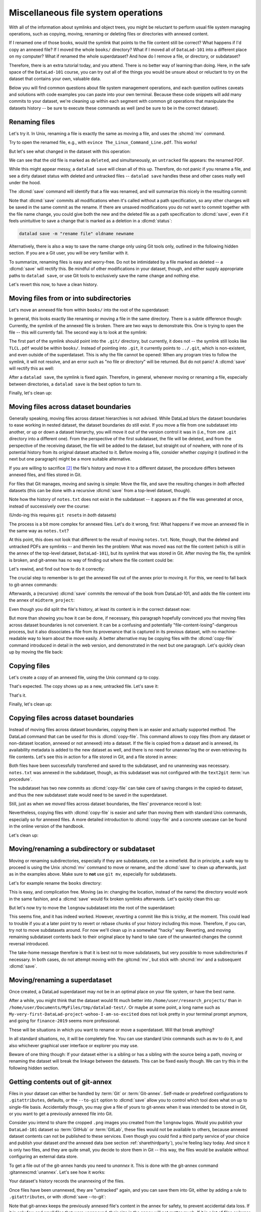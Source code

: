 .. _filesystem:

Miscellaneous file system operations
------------------------------------

With all of the information about symlinks and object trees,
you might be reluctant to perform usual file system managing
operations, such as copying, moving, renaming or deleting
files or directories with annexed content.

If I renamed one of those books, would the symlink that points
to the file content still be correct? What happens if I'd copy
an annexed file?
If I moved the whole ``books/`` directory? What if I moved
all of ``DataLad-101`` into a different place on my computer?
What if renamed the whole superdataset?
And how do I remove a file, or directory, or subdataset?

Therefore, there is an extra tutorial today, and you attend.
There is no better way of learning than doing. Here, in the
safe space of the ``DataLad-101`` course, you can try out all
of the things you would be unsure about or reluctant to try
on the dataset that contains your own, valuable data.

Below you will find common questions about file system
management operations, and each question outlines caveats and
solutions with code examples you can paste into your own terminal.
Because these code snippets will add many commits to your
dataset, we're cleaning up within each segment with
common git operations that manipulate the datasets
history -- be sure to execute these commands as well (and
be sure to be in the correct dataset).

Renaming files
^^^^^^^^^^^^^^

Let's try it. In Unix, renaming a file is exactly the same as
moving a file, and uses the :shcmd:`mv` command.

.. runrecord:: _examples/DL-101-136-101
   :language: console
   :workdir: dl-101/DataLad-101
   :realcommand: cd books/ && mv TLCL.pdf The_Linux_Command_Line.pdf && ls -lh --time-style=long-iso
   :notes: Let's look into file system operations. What does renaming does to a file that is symlinked?
   :cast: 03_git_annex_basics

   $ cd books/
   $ mv TLCL.pdf The_Linux_Command_Line.pdf
   $ ls -lh The_Linux_Command_Line.pdf

Try to open the renamed file, e.g., with
``evince The_Linux_Command_Line.pdf``.
This works!

But let's see what changed in the dataset with this operation:

.. runrecord:: _examples/DL-101-136-102
   :language: console
   :workdir: dl-101/DataLad-101/books
   :notes: how does datalad see this? (deleted and untracked -- weird!!)
   :cast: 03_git_annex_basics

   $ datalad status

We can see that the old file is marked as ``deleted``, and
simultaneously, an ``untracked`` file appears: the renamed
PDF.

While this might appear messy, a ``datalad save`` will clean
all of this up. Therefore, do not panic if you rename a file,
and see a dirty dataset status with deleted and untracked files
-- ``datalad save`` handles these and other cases really well
under the hood.

.. runrecord:: _examples/DL-101-136-103
   :language: console
   :workdir: dl-101/DataLad-101/books
   :notes: datalad save rectifies the weird status
   :cast: 03_git_annex_basics

   $ datalad save -m "rename the book"

The :dlcmd:`save` command will identify that a file was
renamed, and will summarize this nicely in the resulting commit:

.. runrecord:: _examples/DL-101-136-104
   :language: console
   :workdir: dl-101/DataLad-101/books
   :emphasize-lines: 8-11
   :notes: and this is how it looks like in the history
   :cast: 03_git_annex_basics

   $ git log -n 1 -p

Note that :dlcmd:`save` commits all modifications when
it's called without a path specification,
so any other changes will be saved in the same commit as the rename.
If there are unsaved modifications you do not want to commit
together with the file name change, you could give both the
new and the deleted file as a path specification to
:dlcmd:`save`, even if it feels unintuitive to
save a change that is marked as a deletion in a
:dlcmd:`status`:

.. code-block:: bash

   datalad save -m "rename file" oldname newname

Alternatively, there is also a way to save the name change
only using Git tools only, outlined in the following hidden
section. If you are a Git user, you will be very familiar with it.

.. find-out-more:: Faster renaming with Git tools

   Git has built-in commands that provide a solution in two steps.

   If you have followed along with the previous :dlcmd:`save`, let's revert the renaming of the the files:

   .. runrecord:: _examples/DL-101-136-105
      :language: console
      :workdir: dl-101/DataLad-101/books
      :notes: We can also rename with git tools. first: reset history
      :cast: 03_git_annex_basics

      $ git reset --hard HEAD~1
      $ datalad status

   Now we're checking out how to rename files and commit this operation
   using only Git:
   A Git-specific way to rename files is the ``git mv`` command:

   .. runrecord:: _examples/DL-101-136-106
      :language: console
      :workdir: dl-101/DataLad-101/books
      :notes: we use "git mv" instead of "mv" to rename
      :cast: 03_git_annex_basics

      $ git mv TLCL.pdf The_Linux_Command_Line.pdf

   .. runrecord:: _examples/DL-101-136-107
      :language: console
      :workdir: dl-101/DataLad-101/books
      :notes: how does the modification appear to datalad now?
      :cast: 03_git_annex_basics

      $ datalad status

   We can see that the old file is still seen as "deleted", but the "new",
   renamed file is "added". A ``git status`` displays the change
   in the dataset a bit more accurately:

   .. runrecord:: _examples/DL-101-136-108
      :language: console
      :workdir: dl-101/DataLad-101/books
      :notes: how does the modification appear to git?
      :cast: 03_git_annex_basics

      $ git status

   Because the :gitcmd:`mv` places the change directly into the
   staging area (the *index*) of Git [#f1]_,
   a subsequent ``git commit -m "rename book"`` will write the renaming
   -- and only the renaming -- to the dataset's history, even if other
   (unstaged) modifications are present.

   .. runrecord:: _examples/DL-101-136-109
      :language: console
      :workdir: dl-101/DataLad-101/books
      :notes: git mv put the modification to the staging area, we need to commit
      :cast: 03_git_annex_basics

      $ git commit -m "rename book"

   `Especially when renaming directories with many files, this can be much faster <https://knowledge-base.psychoinformatics.de/kbi/0022>`_ than a ``mv`` followed by ``datalad save``,


To summarize, renaming files is easy and worry-free. Do not be intimidated
by a file marked as deleted -- a :dlcmd:`save` will rectify this.
Be mindful of other modifications in your dataset, though, and either supply
appropriate paths to ``datalad save``, or use Git tools to exclusively save
the name change and nothing else.

Let's revert this now, to have a clean history.

.. runrecord:: _examples/DL-101-136-110
   :language: console
   :workdir: dl-101/DataLad-101/books
   :notes: (reverting again for clean history)
   :cast: 03_git_annex_basics

   $ git reset --hard HEAD~1
   $ datalad status


Moving files from or into subdirectories
^^^^^^^^^^^^^^^^^^^^^^^^^^^^^^^^^^^^^^^^

Let's move an annexed file from within ``books/`` into the root
of the superdataset:

.. runrecord:: _examples/DL-101-136-120
   :language: console
   :workdir: dl-101/DataLad-101/books
   :notes: Renaming was easy. How does moving files into different directories look like?
   :cast: 03_git_annex_basics

   $ mv TLCL.pdf ../TLCL.pdf
   $ datalad status

In general, this looks exactly like renaming or moving a file
in the same directory. There is a subtle difference though:
Currently, the symlink of the annexed file is broken. There
are two ways to demonstrate this. One is trying to open the
file -- this will currently fail. The second way is to look
at the symlink:

.. runrecord:: _examples/DL-101-136-121
   :language: console
   :workdir: dl-101/DataLad-101/books
   :realcommand: cd .. && ls -l --time-style=long-iso TLCL.pdf
   :notes: currently the symlink is broken! it points into nowhere
   :cast: 03_git_annex_basics

   $ cd ../
   $ ls -l TLCL.pdf

The first part of the symlink should point into the ``.git/``
directory, but currently, it does not -- the symlink still looks
like ``TLCL.pdf`` would be within ``books/``. Instead of pointing
into ``.git``, it currently points to ``../.git``, which is non-existent,
and even outside of the superdataset. This is why the file
cannot be opened: When any program tries to follow the symlink,
it will not resolve, and an error such as "no file or directory"
will be returned. But do not panic! A :dlcmd:`save` will
rectify this as well:

.. runrecord:: _examples/DL-101-136-122
   :language: console
   :workdir: dl-101/DataLad-101
   :realcommand: datalad save -m "moved book into root" && ls -l --time-style=long-iso TLCL.pdf
   :notes: but a save rectifies it
   :cast: 03_git_annex_basics

   $ datalad save -m "moved book into root"
   $ ls -l TLCL.pdf

After a ``datalad save``, the symlink is fixed again.
Therefore, in general, whenever moving or renaming a file,
especially between directories, a ``datalad save`` is
the best option to turn to.

.. find-out-more:: Why a move between directories is actually a content change

   Let's see how this shows up in the dataset history:

   .. runrecord:: _examples/DL-101-136-123
      :language: console
      :workdir: dl-101/DataLad-101/books
      :notes: moving files across directory levels is a content change because the symlink changes!
      :cast: 03_git_annex_basics

      $ git log -n 1 -p

   As you can see, this action does not show up as a move, but instead
   a deletion and addition of a new file. Why? Because the content
   that is tracked is the actual symlink, and due to the change in
   relative location, the symlink needed to change. Hence, what looks
   and feels like a move on the file system for you is actually a
   move plus a content change for Git.


.. gitusernote:: git annex fix

   A :dlcmd:`save` command internally uses a :gitcmd:`commit` to save changes to a dataset.
   :gitcmd:`commit` in turn triggers a :gitannexcmd:`fix`
   command. This git-annex command fixes up links that have become broken
   to again point to annexed content, and is responsible for cleaning up
   what needs to be cleaned up. Thanks, git-annex!

Finally, let's clean up:

.. runrecord:: _examples/DL-101-136-124
   :language: console
   :workdir: dl-101/DataLad-101
   :notes: (reset history)
   :cast: 03_git_annex_basics

   $ git reset --hard HEAD~1

Moving files across dataset boundaries
^^^^^^^^^^^^^^^^^^^^^^^^^^^^^^^^^^^^^^
Generally speaking, moving files across dataset hierarchies is not advised.
While DataLad blurs the dataset boundaries to ease working in nested dataset,
the dataset boundaries do still exist. If you move a file from one subdataset
into another, or up or down a dataset hierarchy, you will move it out of the
version control it was in (i.e., from one ``.git`` directory into a different
one). From the perspective of the first subdataset, the file will be deleted,
and from the perspective of the receiving dataset, the file will be added to
the dataset, but straight out of nowhere, with none of its potential history
from its original dataset attached to it. Before moving a file, consider whether
*copying* it (outlined in the next but one paragraph) might be a more suitable
alternative.

If you are willing to sacrifice [#f2]_ the file's history and move it to a
different dataset, the procedure differs between annexed files, and files
stored in Git.

For files that Git manages, moving and saving is simple: Move the file, and
save the resulting changes in *both* affected datasets (this can be done with
a recursive :dlcmd:`save` from a top-level dataset, though).

.. runrecord:: _examples/DL-101-136-125
   :language: console
   :workdir: dl-101/DataLad-101
   :notes: move files across dataset boundaries
   :cast: 03_git_annex_basics

   $ mv notes.txt midterm_project/notes.txt
   $ datalad status -r

.. runrecord:: _examples/DL-101-136-127
   :language: console
   :workdir: dl-101/DataLad-101
   :notes: save recursively
   :cast: 03_git_annex_basics

   $ datalad save -r -m "moved notes.txt from root of top-ds to midterm subds"

Note how the history of ``notes.txt`` does not exist in the subdataset -- it appears
as if the file was generated at once, instead of successively over the course:

.. runrecord:: _examples/DL-101-136-128
   :language: console
   :workdir: dl-101/DataLad-101
   :notes: show history is vanished
   :cast: 03_git_annex_basics

   $ cd midterm_project
   $ git log notes.txt

(Undo-ing this requires ``git reset``\s in *both* datasets)

.. runrecord:: _examples/DL-101-136-129
   :language: console
   :workdir: dl-101/DataLad-101/midterm_project
   :notes: clean-up
   :cast: 03_git_annex_basics

   # in midterm_project
   $ git reset --hard HEAD~

   # in DataLad-101
   $ cd ../
   $ git reset --hard HEAD~

The process is a bit more complex for annexed files. Let's do it wrong, first:
What happens if we move an annexed file in the same way as ``notes.txt``?

.. runrecord:: _examples/DL-101-136-130
   :language: console
   :workdir: dl-101/DataLad-101
   :notes: move an annexed file wrongly
   :cast: 03_git_annex_basics

   $ mv books/TLCL.pdf midterm_project
   $ datalad status -r

.. runrecord:: _examples/DL-101-136-131
   :language: console
   :workdir: dl-101/DataLad-101
   :notes: save - wrong way still
   :cast: 03_git_annex_basics

   $ datalad save -r -m "move annexed file around"

At this point, this does not look that different to the result of moving
``notes.txt``. Note, though, that the deleted and untracked PDFs are symlinks --
and therein lies the problem: What was moved was not the file content (which is
still in the annex of the top-level dataset, ``DataLad-101``), but its symlink that
was stored in Git. After moving the file, the symlink is broken, and git-annex
has no way of finding out where the file content could be:

.. runrecord:: _examples/DL-101-136-132
   :language: console
   :workdir: dl-101/DataLad-101
   :exitcode: 1
   :notes: demonstrate broken symlink with git-annex-whereis
   :cast: 03_git_annex_basics

   $ cd midterm_project
   $ git annex whereis TLCL.pdf

Let's rewind, and find out how to do it correctly:

.. runrecord:: _examples/DL-101-136-133
   :language: console
   :workdir: dl-101/DataLad-101/midterm_project
   :notes: undo wrong moving of annex file
   :cast: 03_git_annex_basics

   $ git reset --hard HEAD~
   $ cd ../
   $ git reset --hard HEAD~

The crucial step to remember is to get the annexed file out of the annex prior
to moving it. For this, we need to fall back to git-annex commands:

.. runrecord:: _examples/DL-101-136-134
   :language: console
   :workdir: dl-101/DataLad-101
   :notes: unannex file
   :cast: 03_git_annex_basics

   $ git annex unlock books/TLCL.pdf
   $ mv books/TLCL.pdf midterm_project
   $ datalad status -r

Afterwards, a (recursive) :dlcmd:`save` commits the removal of the book from
DataLad-101, and adds the file content into the annex of ``midterm_project``:

.. runrecord:: _examples/DL-101-136-135
   :language: console
   :workdir: dl-101/DataLad-101
   :notes: save annex file after moving it to subdataset

   $ datalad save -r -m "move book into midterm_project"

Even though you did split the file's history, at least its content is in the
correct dataset now:

.. runrecord:: _examples/DL-101-136-136
   :language: console
   :workdir: dl-101/DataLad-101
   :notes: show that moving after unannex worked with git annex whereis

   $ cd midterm_project
   $ git annex whereis TLCL.pdf

But more than showing you how it can be done, if necessary, this paragraph
hopefully convinced you that moving files across dataset boundaries is not
convenient. It can be a confusing and potentially "file-content-losing"-dangerous
process, but it also dissociates a file from its provenance that is captured
in its previous dataset, with no machine-readable way to learn about the move
easily. A better alternative may be copying files with the :dlcmd:`copy-file`
command introduced in detail in the web version, and demonstrated in the next
but one paragraph. Let's quickly clean up by moving the file back:

.. runrecord:: _examples/DL-101-136-137
   :language: console
   :workdir: dl-101/DataLad-101/midterm_project
   :notes: move file back

   # in midterm_project
   $ git annex unannex TLCL.pdf

.. runrecord:: _examples/DL-101-136-138
   :language: console
   :workdir: dl-101/DataLad-101/midterm_project
   :notes: move file back

   $ mv TLCL.pdf ../books
   $ cd ../
   $ datalad save -r -m "move book back from midterm_project"


Copying files
^^^^^^^^^^^^^

Let's create a copy of an annexed file, using the Unix
command ``cp`` to copy.

.. runrecord:: _examples/DL-101-136-140
   :language: console
   :workdir: dl-101/DataLad-101
   :notes: renaming and moving was fine, how about copying?
   :cast: 03_git_annex_basics

   $ cp books/TLCL.pdf copyofTLCL.pdf
   $ datalad status

That's expected. The copy shows up as a new, untracked
file. Let's save it:

.. runrecord:: _examples/DL-101-136-141
   :language: console
   :workdir: dl-101/DataLad-101
   :notes: status says there's an untracked file, let's save it
   :cast: 03_git_annex_basics


   $ datalad save -m "add copy of TLCL.pdf"

.. runrecord:: _examples/DL-101-136-142
   :language: console
   :workdir: dl-101/DataLad-101
   :notes: That's it!
   :cast: 03_git_annex_basics

   $ git log -n 1 -p

That's it.

.. find-out-more:: Symlinks!

   If you have read the additional content in the section
   :ref:`symlink`, you know that the same file content
   is only stored once, and copies of the same file point to
   the same location in the object tree.

   Let's check that out:

   .. runrecord:: _examples/DL-101-136-143
      :language: console
      :workdir: dl-101/DataLad-101
      :realcommand: ls -l --time-style=long-iso copyofTLCL.pdf && ls -l --time-style=long-iso books/TLCL.pdf
      :notes: A cool thing is that the two identical files link to the same place in the object tree
      :cast: 03_git_annex_basics

      $ ls -l copyofTLCL.pdf
      $ ls -l books/TLCL.pdf

   Indeed! Apart from their relative location (``.git`` versus
   ``../.git``) their symlink is identical. Thus, even though two
   copies of the book exist in your dataset, your disk needs to
   store it only once.

   In most cases, this is just an interesting fun-fact, but beware
   when dropping content with :dlcmd:`drop`
   (:ref:`remove`):
   If you drop the content of one copy of a file, all
   other copies will lose this content as well.

Finally, let's clean up:

.. runrecord:: _examples/DL-101-136-144
   :language: console
   :workdir: dl-101/DataLad-101
   :notes: (reset history)
   :cast: 03_git_annex_basics

   $ git reset --hard HEAD~1

.. _copyfileFS:

Copying files across dataset boundaries
^^^^^^^^^^^^^^^^^^^^^^^^^^^^^^^^^^^^^^^

Instead of moving files across dataset boundaries, *copying* them is an easier
and actually supported method.
The DataLad command that can be used for this is :dlcmd:`copy-file`.
This command allows to copy files
(from any dataset or non-dataset location, annexed or not annexed) into a dataset.
If the file is copied from a dataset and is annexed, its availability metadata
is added to the new dataset as well, and there is no need for unannex'ing the
or even retrieving its file contents. Let's see this in action for a file
stored in Git, and a file stored in annex:

.. runrecord:: _examples/DL-101-136-145
   :language: console
   :workdir: dl-101/DataLad-101

   $ datalad copy-file notes.txt midterm_project -d midterm_project

.. runrecord:: _examples/DL-101-136-146
   :language: console
   :workdir: dl-101/DataLad-101

   $ datalad copy-file books/bash_guide.pdf midterm_project -d midterm_project

Both files have been successfully transferred and saved to the subdataset, and
no unannexing was necessary.
``notes.txt`` was annexed in the subdataset, though, as this subdataset
was not configured with the ``text2git`` :term:`run procedure`.

.. runrecord:: _examples/DL-101-136-147
   :language: console
   :workdir: dl-101/DataLad-101

   $ tree midterm_project

The subdataset has two new commits as :dlcmd:`copy-file` can take care
of saving changes in the copied-to dataset, and thus the new subdataset state
would need to be saved in the superdataset.

.. runrecord:: _examples/DL-101-136-148
   :language: console
   :workdir: dl-101/DataLad-101

   $ datalad status -r

Still, just as when we *moved* files across dataset boundaries, the files'
provenance record is lost:

.. runrecord:: _examples/DL-101-136-149
   :language: console
   :workdir: dl-101/DataLad-101

   $ cd midterm_project
   $ git log notes.txt

Nevertheless, copying files with :dlcmd:`copy-file` is easier and safer
than moving them with standard Unix commands, especially so for annexed files.
A more detailed introduction to :dlcmd:`copy-file` and a concrete
usecase can be found in the online version of the handbook.

Let's clean up:

.. runrecord:: _examples/DL-101-136-150
   :language: console
   :workdir: dl-101/DataLad-101/midterm_project

   $ git reset --hard HEAD~2


Moving/renaming a subdirectory or subdataset
^^^^^^^^^^^^^^^^^^^^^^^^^^^^^^^^^^^^^^^^^^^^

Moving or renaming subdirectories, especially if they are subdatasets,
*can* be a minefield. But in principle, a safe way to proceed is using
the Unix :shcmd:`mv` command to move or rename, and the :dlcmd:`save`
to clean up afterwards, just as in the examples above. Make sure to
**not** use ``git mv``, especially for subdatasets.

Let's for example rename the ``books`` directory:

.. runrecord:: _examples/DL-101-136-151
   :language: console
   :workdir: dl-101/DataLad-101
   :notes: renaming and moving subdirectories and subdatasets can be a minefield, but is usually okay: let's change the name of books to readings
   :cast: 03_git_annex_basics

   $ mv books/ readings
   $ datalad status

.. runrecord:: _examples/DL-101-136-152
   :language: console
   :workdir: dl-101/DataLad-101
   :notes: a save rectifies everything
   :cast: 03_git_annex_basics

   $ datalad save -m "renamed directory"

This is easy, and complication free. Moving (as in: changing the location, instead of
the name) the directory would work in the
same fashion, and a :dlcmd:`save` would fix broken symlinks afterwards.
Let's quickly clean this up:

.. runrecord:: _examples/DL-101-136-153
   :language: console
   :workdir: dl-101/DataLad-101
   :notes: (quickly clean up)
   :cast: 03_git_annex_basics

   $ git reset --hard HEAD~1

But let's now try to move the ``longnow`` subdataset into the root of the
superdataset:

.. runrecord:: _examples/DL-101-136-154
   :language: console
   :workdir: dl-101/DataLad-101
   :notes: But what about renaming or moving a subdataset? Let's move longnow into the root of the dataset
   :cast: 03_git_annex_basics

   $ mv recordings/longnow .
   $ datalad status

.. runrecord:: _examples/DL-101-136-155
   :language: console
   :workdir: dl-101/DataLad-101
   :notes: a save will work and rectify things ...
   :cast: 03_git_annex_basics

   $ datalad save -m "moved subdataset"

.. runrecord:: _examples/DL-101-136-156
   :language: console
   :workdir: dl-101/DataLad-101
   :cast: 03_git_annex_basics

   $ datalad status

This seems fine, and it has indeed worked.
However, *reverting* a commit like this is tricky, at the moment. This could
lead to trouble if you at a later point try to revert or rebase chunks of your
history including this move. Therefore, if you can, try not to move subdatasets
around. For now we'll clean up in a somewhat "hacky" way: Reverting, and
moving remaining subdataset contents back to their original place by hand
to take care of the unwanted changes the commit reversal introduced.

.. runrecord:: _examples/DL-101-136-157
   :language: console
   :workdir: dl-101/DataLad-101
   :notes: BUT reverting such a commit in the history can be tricky atm:
   :cast: 03_git_annex_basics

   $ git reset --hard HEAD~1

.. runrecord:: _examples/DL-101-136-158
   :language: console
   :workdir: dl-101/DataLad-101
   :notes: we have to move the remaining subdataset contents back to the original place
   :cast: 03_git_annex_basics

   $ mv -f longnow recordings


The take-home message therefore is that it is best not to move subdatasets,
but very possible to move subdirectories if necessary. In both cases, do not
attempt moving with the :gitcmd:`mv`, but stick with :shcmd:`mv` and
a subsequent :dlcmd:`save`.

.. todo::

   Update this when progress has been made towards
   https://github.com/datalad/datalad/issues/3464


Moving/renaming a superdataset
^^^^^^^^^^^^^^^^^^^^^^^^^^^^^^

Once created, a DataLad superdataset may not be in an optimal
place on your file system, or have the best name.

After a while, you might think that the dataset would fit much
better into ``/home/user/research_projects/`` than in
``/home/user/Documents/MyFiles/tmp/datalad-test/``. Or maybe at
some point, a long name such as ``My-very-first-DataLad-project-wohoo-I-am-so-excited``
does not look pretty in your terminal prompt anymore, and going for
``finance-2019`` seems more professional.

These will be situations in which you want to rename or move
a superdataset. Will that break anything?

In all standard situations, no, it will be completely fine.
You can use standard Unix commands such as ``mv`` to do it,
and also whichever graphical user interface or explorer you may
use.

Beware of one thing though: If your dataset either is a sibling
or has a sibling with the source being a path, moving or renaming
the dataset will break the linkage between the datasets. This can
be fixed easily though. We can try this in the following hidden
section.

.. find-out-more:: If a renamed/moved dataset is a sibling...

   As section :ref:`config` explains, each
   sibling is registered in ``.git/config`` in a "submodule" section.
   Let's look at how our sibling "roommate" is registered there:

   .. runrecord:: _examples/DL-101-136-160
      :language: console
      :workdir: dl-101/DataLad-101
      :emphasize-lines: 18-19

      $ cat .git/config

   As you can see, its "url" is specified as a relative path. Say your
   room mate's directory is a dataset you would want to move. Let's see
   what happens if we move the dataset such that the path does not point
   to the dataset anymore:

   .. runrecord:: _examples/DL-101-136-161
      :language: console
      :workdir: dl-101/DataLad-101

      # add an intermediate directory
      $ cd ../mock_user
      $ mkdir onemoredir
      # move your room mates dataset into this new directory
      $ mv DataLad-101 onemoredir

   This means that relative to your ``DataLad-101``, your room mates
   dataset is not at ``../mock_user/DataLad-101`` anymore, but in
   ``../mock_user/onemoredir/DataLad-101``. The path specified in
   the configuration file is thus wrong now.

   .. runrecord:: _examples/DL-101-136-162
      :language: console
      :exitcode: 1
      :workdir: dl-101/mock_user

      # navigate back into your dataset
      $ cd ../DataLad-101
      # attempt a datalad update
      $ datalad update

   Here we go:

   .. code-block:: text

      'fatal: '../mock_user/DataLad-101' does not appear to be a git repository
       fatal: Could not read from remote repository.

   Git seems pretty insistent (given the amount of error messages) that
   it can not seem to find a Git repository at the location the ``.git/config``
   file specified. Luckily, we can provide this information. Edit the file with
   an editor of your choice and fix the path from
   ``url = ../mock_user/DataLad-101`` to
   ``url = ../mock_user/onemoredir/DataLad-101``.

   Below, we are using the stream editor `sed <https://en.wikipedia.org/wiki/Sed>`_
   for this operation.

   .. runrecord:: _examples/DL-101-136-163
      :language: console
      :workdir: dl-101/DataLad-101

      $ sed -i 's/..\/mock_user\/DataLad-101/..\/mock_user\/onemoredir\/DataLad-101/' .git/config

   This is how the file looks now:

   .. runrecord:: _examples/DL-101-136-164
      :language: console
      :workdir: dl-101/DataLad-101

      $ cat .git/config

   Let's try to update now:

   .. runrecord:: _examples/DL-101-136-165
      :workdir: dl-101/DataLad-101
      :language: console

      $ datalad update

   Nice! We fixed it!
   Therefore, if a dataset you move or rename is known to other
   datasets from its path, or identifies siblings with paths,
   make sure to adjust them in the ``.git/config`` file.

   To clean up, we'll redo the move of the dataset and the
   modification in ``.git/config``.

   .. runrecord:: _examples/DL-101-136-166
      :language: console
      :workdir: dl-101/DataLad-101

      $ cd ../mock_user && mv onemoredir/DataLad-101 .
      $ rm -r onemoredir
      $ cd ../DataLad-101 && sed -i 's/..\/mock_user\/onemoredir\/DataLad-101/..\/mock_user\/DataLad-101/' .git/config


Getting contents out of git-annex
^^^^^^^^^^^^^^^^^^^^^^^^^^^^^^^^^

Files in your dataset can either be handled by :term:`Git` or :term:`Git-annex`.
Self-made or predefined configurations to ``.gitattributes``, defaults, or the
``--to-git`` option to :dlcmd:`save` allow you to control which tool
does what on up to single-file basis. Accidentally though, you may give a file of yours
to git-annex when it was intended to be stored in Git, or you want to get a previously
annexed file into Git.

Consider you intend to share the cropped ``.png`` images you created from the
``longnow`` logos. Would you publish your ``DataLad-101`` dataset so :term:`GitHub`
or :term:`GitLab`, these files would not be available to others, because annexed
dataset contents can not be published to these services.
Even though you could find a third party service of your choice
and publish your dataset *and* the annexed data (see section :ref:`sharethirdparty`),
you're feeling lazy today. And since it
is only two files, and they are quite small, you decide to store them in Git --
this way, the files would be available without configuring an external data
store.

To get a file out of the git-annex hands you need to *unannex* it. This is
done with the git-annex command :gitannexcmd:`unannex`. Let's see how it
works:

.. runrecord:: _examples/DL-101-136-167
   :language: console
   :workdir: dl-101/DataLad-101

   $ git annex unannex recordings/*logo_small.jpg

Your dataset's history records the unannexing of the files.

.. runrecord:: _examples/DL-101-136-168
   :language: console
   :workdir: dl-101/DataLad-101

   $ git log -p -n 1

Once files have been unannexed, they are "untracked" again, and you can save them
into Git, either by adding a rule to ``.gitattributes``, or with
:dlcmd:`save --to-git`:

.. runrecord:: _examples/DL-101-136-169
   :language: console
   :workdir: dl-101/DataLad-101

   $ datalad save --to-git -m "save cropped logos to Git" recordings/*jpg

Note that git-annex keeps the previously annexed file's content in the annex for safety, to prevent accidental data loss.
If it is only few and small files that were unannexed, their size in the annex will not matter much.
If it is a lot of files or larger files that were accidentally annexed, you may want to drop the left-behind content using ``git annex unused`` and ``git annex dropunused``.

.. _uninit:

Getting all content out of the annex (removing the annex repo)
^^^^^^^^^^^^^^^^^^^^^^^^^^^^^^^^^^^^^^^^^^^^^^^^^^^^^^^^^^^^^^

In case you want to get all annexed contents out of a Dataset at once, you could turn to `git annex uninit <https://git-annex.branchable.com/git-annex-uninit>`_.
It is a command that can be used to stop using git annex entirely in a given repository/dataset.
Running this command will unannex every file in the repository, remove all of git-annex's other data, and remove the :term:`git-annex` branch, leaving you with a normal Git repository plus the previously annexed files.

Note a ``datalad push`` will reinstate the git-annex branch IF your dataset has siblings that still contain the annex branch.

Deleting (annexed) files/directories
^^^^^^^^^^^^^^^^^^^^^^^^^^^^^^^^^^^^

Removing annexed file content from a dataset is possible in two different ways:
Either by removing the file from the current state of the repository
(which Git calls the *worktree*) but keeping the content in the history
of the dataset, or by removing content entirely from a dataset and its
history.

Removing a file, but keeping content in history
"""""""""""""""""""""""""""""""""""""""""""""""

An ``rm <file>`` or ``rm -rf <directory>`` with a subsequent :dlcmd:`save`
will remove a file or directory, and save its removal. The file content however will
still be in the history of the dataset, and the file can be brought back to existence
by going back into the history of the dataset or reverting the removal commit:

.. runrecord:: _examples/DL-101-136-170
   :workdir: dl-101/DataLad-101
   :notes: 2 ways to remove a file from dataset: remove the file from the current state of the repository (the *worktree*) but keeping the content in the history, or remove content entirely from a dataset and its history.
   :cast: 03_git_annex_basics

   # download a file
   $ datalad download-url -m "Added flower mosaic from wikimedia" \
     https://upload.wikimedia.org/wikipedia/commons/a/a5/Flower_poster_2.jpg \
     --path flowers.jpg
   $ ls -l flowers.jpg

.. runrecord:: _examples/DL-101-136-171
   :workdir: dl-101/DataLad-101
   :language: console
   :cast: 03_git_annex_basics


   # removal is easy:
   $ rm flowers.jpg

This will lead to a dirty dataset status:

.. runrecord:: _examples/DL-101-136-172
   :workdir: dl-101/DataLad-101
   :language: console
   :notes: the deletion looks like this for datalad
   :cast: 03_git_annex_basics

   $ datalad status

If a removal happened by accident, a ``git checkout -- flowers.jpg`` would undo
the removal at this stage. To stick with the removal and clean up the dataset
state, :dlcmd:`save` will suffice:

.. runrecord:: _examples/DL-101-136-173
   :workdir: dl-101/DataLad-101
   :language: console
   :notes: a save will write the deletion of the file to history, but keep the content.
   :cast: 03_git_annex_basics

   $ datalad save -m "removed file again"

This commits the deletion of the file in the dataset's history.
If this commit is reverted, the file comes back to existence:

.. runrecord:: _examples/DL-101-136-174
   :language: console
   :workdir: dl-101/DataLad-101
   :emphasize-lines: 6
   :notes: reverting the last action will bring back the file content:
   :cast: 03_git_annex_basics

   $ git reset --hard HEAD~1
   $ ls

In other words, with an :shcmd:`rm` and subsequent :dlcmd:`save`,
the symlink is removed, but the content is retained in the history.

.. _remove:

Removing annexed content entirely
"""""""""""""""""""""""""""""""""

.. index:: ! DataLad command; drop

The command to remove file content entirely and irreversibly from a repository is
the :dlcmd:`drop` command.
This command will delete the content stored in the annex of the dataset,
and can be very helpful to make a dataset more lean if the file content is
either irrelevant or can be retrieved from other sources easily. Think about a
situation in which a very large result file is computed by default
in some analysis, but is not relevant for any project, and can thus be removed.
Or if only the results of an analysis need to be kept, but the file contents from
its input datasets can be dropped at these input datasets are backed-up else
where. Because the command works on annexed contents, it will drop file *content*
from a dataset, but it will retain the symlink for this file (as this symlink
is stored in Git).

:dlcmd:`drop` can take any number of files.
If an entire dataset is specified, all file content in sub-*directories* is
dropped automatically, but for content in sub-*datasets* to be dropped, the
``-r/--recursive`` flag has to be included.
By default, DataLad will not drop any content that does not have at least
one verified remote copy that the content could be retrieved from again.
It is possible to drop the downloaded image, because thanks to
:dlcmd:`download-url` its original location in the web is known:

.. runrecord:: _examples/DL-101-136-175
   :language: console
   :workdir: dl-101/DataLad-101
   :notes: to drop content entirely we use datalad drop
   :cast: 03_git_annex_basics

   $ datalad drop flowers.jpg

Currently, the file content is gone, but the symlink still exist. Opening the
remaining symlink will fail, but the content can be obtained easily again with
:dlcmd:`get`:

.. runrecord:: _examples/DL-101-136-176
   :language: console
   :workdir: dl-101/DataLad-101
   :notes: this will keep the symlink, but drop the content, making the dataset lean
   :cast: 03_git_annex_basics

   $ datalad get flowers.jpg

If a file has no verified remote copies, DataLad will only drop its
content if the user enforces it using the ``--reckless [MODE]`` option, where ``[MODE]`` is either ``modification`` (drop despite unsaved modifications) ``availability`` (drop even though no other copy is known) ``undead`` (only for datasets; would drop a dataset without announcing its death to linked dataset clones) or ``kill`` (no safety checks at all are run).
We will demonstrate this by generating an empty file:

.. runrecord:: _examples/DL-101-136-177
   :workdir: dl-101/DataLad-101
   :language: console
   :notes: the content could be dropped bc the file was obtained with datalad, and dl knows where to retrieve the file again. If this isn't the case, datalad will complain. Let's try:
   :cast: 03_git_annex_basics

   $ dd if=/dev/zero | head -c 18520 > a.pdf
   $ datalad save -m "add some file" a.pdf

DataLad will safeguard dropping content that it can not retrieve again:

.. runrecord:: _examples/DL-101-136-178
   :workdir: dl-101/DataLad-101
   :language: console
   :exitcode: 1
   :notes: datalad does not know how to re-obtain the file, so it complains
   :cast: 03_git_annex_basics

   $ datalad drop a.pdf

But with ``--reckless availability`` it will work:

.. runrecord:: _examples/DL-101-136-179
   :workdir: dl-101/DataLad-101
   :language: console
   :notes: the --nocheck/--reckless flag lets us drop content anyway. This content is gone forever now, though!
   :cast: 03_git_annex_basics

   $ datalad drop --reckless availability a.pdf

Note though that this file content is irreversibly gone now, and
even going back in time in the history of the dataset will not bring it
back into existence.

Finally, let's clean up:

.. runrecord:: _examples/DL-101-136-180
   :workdir: dl-101/DataLad-101
   :language: console
   :notes: let's clean up
   :cast: 03_git_annex_basics

   $ git reset --hard HEAD~2

Deleting content stored in Git
^^^^^^^^^^^^^^^^^^^^^^^^^^^^^^

It is much harder to delete dataset content that is stored in Git compared to
content stored in git-annex.
Operations such as ``rm`` or ``git rm`` remove the file from the *worktree*,
but not from its history, and they can be brought back to life just as annexed
contents that were solely ``rm``\'ed. There is also no straightforward
Git equivalent of ``drop``.
To accomplish a complete removal of a file from a dataset, we recommend the external tool
`git-filter-repo <https://github.com/newren/git-filter-repo>`_.
It is a powerful and potentially very dangerous tool to rewrite Git history.

Usually, removing files stored in Git completely
is not a common or recommended operation, as it involves quite aggressive
rewriting of the dataset history. Sometimes, however, sensitive files, for example
private :term:`SSH key`\s or passwords, or too many or too large files are
accidentally saved into Git, and *need* to get out of the dataset history.
The command ``git-filter-repo <path-specification> --force`` will "filter-out",
i.e., remove all files **but the ones specified** in ``<path-specification>``
from the dataset's history. An advanced chapter in the online version of the handbook
shows an example invocation.

Uninstalling or deleting subdatasets
^^^^^^^^^^^^^^^^^^^^^^^^^^^^^^^^^^^^

.. index:: ! DataLad command; uninstall

Depending on the exact aim, different commands are of relevance for
deleting a DataLad subdataset. The softer (and not so much "deleting" version)
is to uninstall a dataset with a :dlcmd:`drop`.
To work on datasets, ``drop`` needs to be parametrized with ``--what all``.
If needed, add ``--recursive`` in case the dataset contains subdatasets, and a
fitting ``--reckless`` mode.
A stand-alone command, :dlcmd:`uninstall`, wraps a ``datalad drop --what all --reckless kill``.
This command can be used to uninstall any number of
*subdatasets*. Note though that only subdatasets can be uninstalled; the command
will error if given a sub-*directory*, a file, or a top-level dataset.
Using the :dlcmd:`drop` command gives you greater flexibility.

.. runrecord:: _examples/DL-101-136-181
   :language: console
   :workdir: dl-101/DataLad-101
   :notes: To get rid of subdatasets one can either uninstall or remove them. let's clone one to see:
   :cast: 03_git_annex_basics

   # clone a subdataset - the content is irrelevant, so why not a cloud :)
   $ datalad clone -d . \
    https://github.com/datalad-datasets/disneyanimation-cloud.git \
    cloud

To uninstall the dataset, you can use

.. runrecord:: _examples/DL-101-136-182
   :language: console
   :workdir: dl-101/DataLad-101
   :notes: uninstall uninstalls the dataset, but it is still registered in the superdataset. a dl install will get the dataset again!
   :cast: 03_git_annex_basics

   $ datalad uninstall cloud

Note that the dataset is still known in the dataset, and not completely removed.
A ``datalad get [-n/--no-data] cloud`` would install the dataset again.

.. index:: ! DataLad command; remove

In case one wants to fully delete a subdataset from a dataset, the
:dlcmd:`remove` command is relevant [#f3]_.
It needs a pointer to the root of the superdataset with the ``-d/--dataset``
flag, a path to the subdataset to be removed, and optionally a commit message
(``-m/--message``) or recursive specification (``-r/--recursive``).
To remove a subdataset, we will install the uninstalled subdataset again, and
subsequently remove it with the :dlcmd:`remove` command:

.. runrecord:: _examples/DL-101-136-183
   :language: console
   :workdir: dl-101/DataLad-101
   :notes: to completely remove the dataset, use datalad remove
   :cast: 03_git_annex_basics

   $ datalad get -n cloud

.. runrecord:: _examples/DL-101-136-184
   :language: console
   :workdir: dl-101/DataLad-101
   :notes: to completely remove the dataset, use datalad remove
   :cast: 03_git_annex_basics

   # delete the subdataset
   $ datalad remove -m "remove obsolete subds" -d . cloud

Note that for both commands a pointer to the *current directory* will not work.
``datalad remove .`` or ``datalad uninstall .`` will fail, even if
the command is executed in a subdataset instead of the top-level
superdataset -- you need to execute the command from a higher-level directory.


Deleting a superdataset
^^^^^^^^^^^^^^^^^^^^^^^

If for whatever reason you at one point tried to remove a DataLad dataset,
whether with a GUI or the command line call ``rm -rf <directory>``, you likely
have seen permission denied errors such as

.. code-block: bash

    rm: cannot remove '<directory>/.git/annex/objects/Mz/M1/MD5E-s422982--2977b5c6ea32de1f98689bc42613aac7.jpg/MD5E-s422982--2977b5c6ea32de1f98689bc42613aac7.jpg': Permission denied
    rm: cannot remove '<directory>/.git/annex/objects/FP/wv/MD5E-s543180--6209797211280fc0a95196b0f781311e.jpg/MD5E-s543180--6209797211280fc0a95196b0f781311e.jpg': Permission denied
    [...]

This error indicates that there is write-protected content within ``.git`` that
cannot not be deleted. What is this write-protected content? It's the file content
stored in the object tree of git-annex. If you want, you can re-read the section on
:ref:`symlink` to find out how git-annex revokes write permission for the user
to protect the file content given to it. To remove a dataset with annexed content
one has to regain write permissions to everything in the dataset. This is done
with the Unix ``chmod`` command:

.. code-block:: bash

    chmod -R u+w <dataset>

This *recursively* (``-R``, i.e., throughout all files and (sub)directories) gives users
(``u``) write permissions (``+w``) for the dataset.

Afterwards, ``rm -rf <dataset>`` will succeed.

However, instead of ``rm -rf``, a faster way to remove a dataset is using
:dlcmd:`remove`: Run ``datalad remove <dataset>`` outside of the
superdataset to remove a top-level dataset with all its contents. Likely,
both  ``--recursive`` and ``--reckless [availability|undead|kill]`` flags are necessary
to traverse into subdatasets and to remove content that does not have verified remotes.

Be aware though that both ways to delete a dataset will
irretrievably delete the dataset, it's contents, and it's history.

Summary
^^^^^^^

To sum up, file system management operations are safe and easy.
Even if you are currently confused about one or two operations,
worry not -- the take-home-message is simple: Use ``datalad save``
whenever you move or rename files. Be mindful that a ``datalad status``
can appear unintuitive or that symlinks can break if annexed files are moved,
but all of these problems are solved after a :dlcmd:`save` command.
Apart from this command, having a clean dataset status prior to doing anything
is your friend as well. It will make sure that you have a neat and organized
commit history, and no accidental commits of changes unrelated to your file
system management operations. The only operation you should beware of is
moving subdatasets around -- this can be a minefield.
With all of these experiences and tips, you feel confident that you know
how to handle your datasets files and directories well and worry-free.

.. rubric:: Footnotes

.. [#f1] If you want to learn more about the Git-specific concepts of *worktree*,
         *staging area*/*index* or *HEAD*, the upcoming section :ref:`history` will
         talk briefly about them and demonstrate helpful commands.

.. [#f2] Or rather: split -- basically, the file is getting a fresh new start.
         Think of it as some sort of witness-protection program with complete
         disrespect for provenance...

.. [#f3] This is indeed the only case in which :dlcmd:`remove` is
         relevant. For all other cases of content deletion a normal ``rm``
         with a subsequent :dlcmd:`save` works best.
